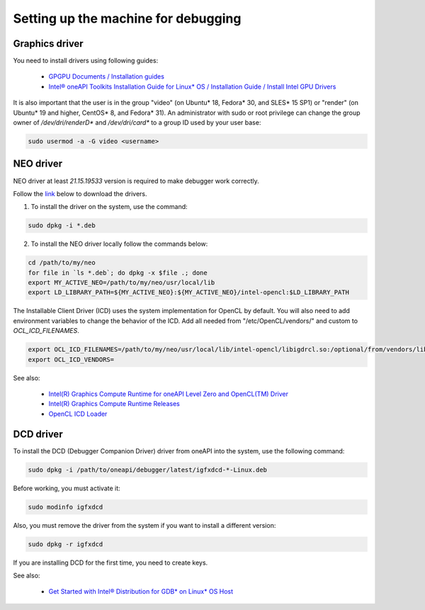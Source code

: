 Setting up the machine for debugging
====================================

Graphics driver
---------------

You need to install drivers using following guides:

    - `GPGPU Documents / Installation guides`_
    - `Intel® oneAPI Toolkits Installation Guide for Linux* OS / Installation Guide / Install Intel GPU Drivers`_

.. _`GPGPU Documents / Installation guides`: https://dgpu-docs.intel.com/installation-guides/index.html
.. _`Intel® oneAPI Toolkits Installation Guide for Linux* OS / Installation Guide / Install Intel GPU Drivers`:
    https://software.intel.com/content/www/us/en/develop/documentation/installation-guide-for-intel-oneapi-toolkits-linux/top/prerequisites/install-intel-gpu-drivers.html

It is also important that the user is in the group "video" (on Ubuntu* 18, Fedora* 30, and SLES* 15 SP1)
or "render" (on Ubuntu* 19 and higher, CentOS* 8, and Fedora* 31).
An administrator with sudo or root privilege can change the group owner of `/dev/dri/renderD*` and `/dev/dri/card*`
to a group ID used by your user base:

.. code-block:: bash

    sudo usermod -a -G video <username>


NEO driver
----------

NEO driver at least `21.15.19533` version is required to make debugger work correctly.

Follow the `link <https://github.com/intel/compute-runtime/releases/tag/21.15.19533>`_ below to download the drivers.

1) To install the driver on the system, use the command:

.. code-block:: bash

    sudo dpkg -i *.deb

2) To install the NEO driver locally follow the commands below:

.. code-block:: bash

    cd /path/to/my/neo
    for file in `ls *.deb`; do dpkg -x $file .; done
    export MY_ACTIVE_NEO=/path/to/my/neo/usr/local/lib
    export LD_LIBRARY_PATH=${MY_ACTIVE_NEO}:${MY_ACTIVE_NEO}/intel-opencl:$LD_LIBRARY_PATH

The Installable Client Driver (ICD) uses the system implementation for OpenCL by default.
You will also need to add environment variables to change the behavior of the ICD.
Add all needed from "/etc/OpenCL/vendors/" and custom to `OCL_ICD_FILENAMES`.

.. code-block:: bash

    export OCL_ICD_FILENAMES=/path/to/my/neo/usr/local/lib/intel-opencl/libigdrcl.so:/optional/from/vendors/libintelocl.so
    export OCL_ICD_VENDORS=

See also:

  - `Intel(R) Graphics Compute Runtime for oneAPI Level Zero and OpenCL(TM) Driver <https://github.com/intel/compute-runtime>`_
  - `Intel(R) Graphics Compute Runtime Releases <https://github.com/intel/compute-runtime/releases>`_
  - `OpenCL ICD Loader <https://github.com/KhronosGroup/OpenCL-ICD-Loader>`_


DCD driver
----------

To install the DCD (Debugger Companion Driver) driver from oneAPI into the system, use the following command:

.. code-block:: bash

    sudo dpkg -i /path/to/oneapi/debugger/latest/igfxdcd-*-Linux.deb

Before working, you must activate it:

.. code-block:: bash

    sudo modinfo igfxdcd

Also, you must remove the driver from the system if you want to install a different version:

.. code-block:: bash

    sudo dpkg -r igfxdcd

If you are installing DCD for the first time, you need to create keys.

See also:

  - `Get Started with Intel® Distribution for GDB* on Linux* OS Host <https://software.intel.com/content/www/us/en/develop/documentation/get-started-with-debugging-dpcpp-linux/top.html>`_
